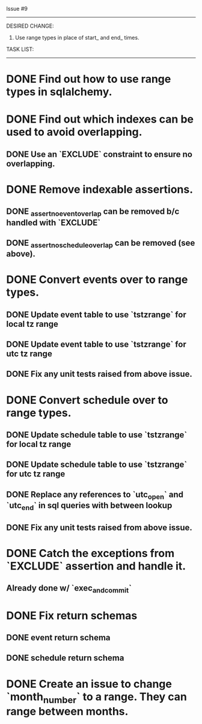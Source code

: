 Issue #9
---------

DESIRED CHANGE: 
  1. Use range types in place of start_ and end_ times.

TASK LIST:
----------
* DONE Find out how to use range types in sqlalchemy.
* DONE Find out which indexes can be used to avoid overlapping.
** DONE Use an `EXCLUDE` constraint to ensure no overlapping.
* DONE Remove indexable assertions.
** DONE _assert_no_event_overlap can be removed b/c handled with `EXCLUDE`
** DONE _assert_no_schedule_overlap can be removed (see above).
* DONE Convert events over to range types.
** DONE Update event table to use `tstzrange` for local tz range
** DONE Update event table to use `tstzrange` for utc tz range
** DONE Fix any unit tests raised from above issue.
* DONE Convert schedule over to range types.
** DONE Update schedule table to use `tstzrange` for local tz range
** DONE Update schedule table to use `tstzrange` for utc tz range
** DONE Replace any references to `utc_open` and `utc_end` in sql queries with between lookup
** DONE Fix any unit tests raised from above issue.
* DONE Catch the exceptions from `EXCLUDE` assertion and handle it.
** Already done w/ `exec_and_commit`
* DONE Fix return schemas
** DONE event return schema
** DONE schedule return schema
* DONE Create an issue to change `month_number` to a range. They can range between months.
